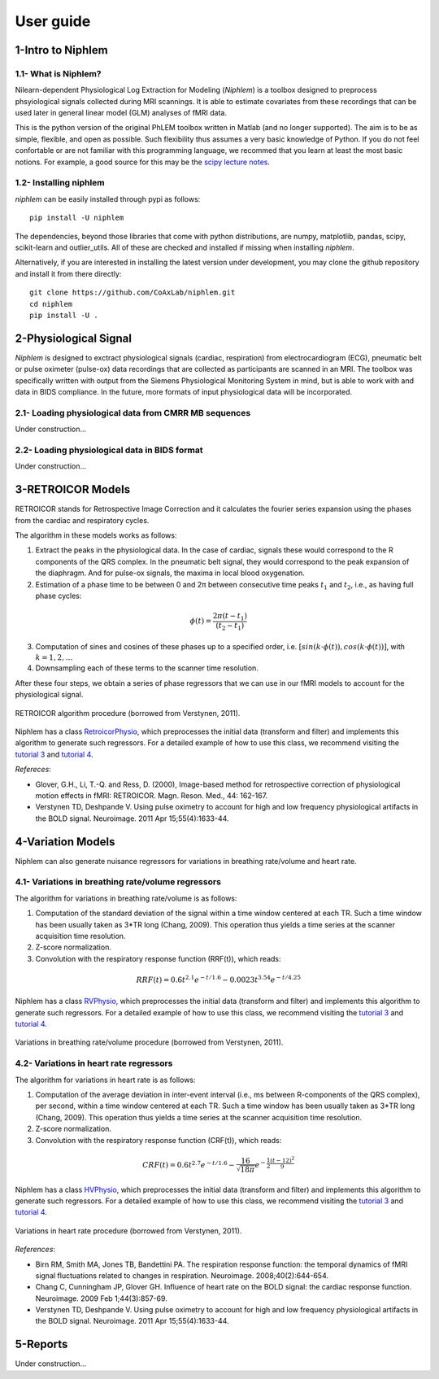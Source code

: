 ================
 User guide
================


1-Intro to Niphlem
====================

1.1- What is Niphlem?
------------------------

Nilearn-dependent Physiological Log Extraction for Modeling (*Niphlem*) is a toolbox designed to preprocess phsyiological signals collected during MRI scannings. It is able to estimate covariates from these recordings that can be used later in general linear model (GLM) analyses of fMRI data. 

This is the python version of the original PhLEM toolbox written in Matlab (and no longer supported). The aim is to be as simple, flexible, and open as possible. Such flexibility thus assumes a very basic knowledge of Python. If you do not feel confortable or are not familiar with this programming language, we recommed that you learn at least the most basic notions. For example, a good source for this may be the `scipy lecture notes <http://scipy-lectures.org/>`_.

1.2- Installing niphlem
------------------------

*niphlem* can be easily installed through pypi as follows::

    pip install -U niphlem

The dependencies, beyond those libraries that come with python distributions, are numpy, matplotlib, pandas, scipy, scikit-learn and outlier_utils. All of these are checked and installed if missing when installing *niphlem*.

Alternatively, if you are interested in installing the latest version under development, you may clone the github repository and install it from there directly::

    git clone https://github.com/CoAxLab/niphlem.git
    cd niphlem
    pip install -U .


2-Physiological Signal
======================

*Niphlem* is designed to exctract physiological signals (cardiac, respiration) from electrocardiogram (ECG), pneumatic belt or pulse oximeter (pulse-ox) data recordings that are collected as participants are scanned in an MRI. The toolbox was specifically written with output from the Siemens Physiological Monitoring System in mind, but is able to work with and data in BIDS compliance. In the future, more formats of input physiological data will be incorporated.

2.1- Loading physiological data from CMRR MB sequences
------------------------------------------------------------

Under construction...

2.2- Loading physiological data in BIDS format
------------------------------------------------------------

Under construction...

3-RETROICOR Models
====================

RETROICOR stands for Retrospective Image Correction and it calculates the fourier series expansion using the phases from the cardiac and respiratory cycles.

The algorithm in these models works as follows:

1. Extract the peaks in the physiological data. In the case of cardiac, signals these would correspond to the R components of the QRS complex. In the pneumatic belt signal, they would correspond to the peak expansion of the diaphragm. And for pulse-ox signals, the maxima in local blood oxygenation.

2. Estimation of a phase time to be between 0 and 2π between consecutive time peaks :math:`t_1` and :math:`t_2`, i.e., as having full phase cycles:

.. math::

   \phi(t) = \frac{2\pi (t - t_1)}{(t_2-t_1)}

3. Computation of sines and cosines of these phases up to a specified order, i.e. :math:`[sin(k\cdot\phi(t)), cos(k\cdot\phi(t))]`, with :math:`k=1,2,\dots`
4. Downsampling each of these terms to the scanner time resolution.

After these four steps, we obtain a series of phase regressors that we can use in our fMRI models to account for the physiological signal.

.. figure:: images/retroicor_1.jpg
   :align: center

   RETROICOR algorithm procedure (borrowed from Verstynen, 2011).


Niphlem has a class `RetroicorPhysio <https://coaxlab.github.io/niphlem/api.html#niphlem.models.RetroicorPhysio>`_, which preprocesses the initial data (transform and filter) and implements this algorithm to generate such regressors. For a detailed example of how to use this class, we recommend visiting the `tutorial 3 <https://coaxlab.github.io/niphlem/tutorials/tutorial3.html>`_ and `tutorial 4 <https://coaxlab.github.io/niphlem/tutorials/tutorial4.html>`_.

*Refereces*:

- Glover, G.H., Li, T.-Q. and Ress, D. (2000), Image-based method for retrospective correction of physiological motion effects in fMRI: RETROICOR. Magn. Reson. Med., 44: 162-167.
- Verstynen TD, Deshpande V. Using pulse oximetry to account for high and low frequency physiological artifacts in the BOLD signal. Neuroimage. 2011 Apr 15;55(4):1633-44.

4-Variation Models
====================

Niphlem can also generate nuisance regressors for variations in breathing rate/volume and heart rate.


4.1- Variations in breathing rate/volume regressors
------------------------------------------------------------

The algorithm for variations in breathing rate/volume is as follows:

1. Computation of the standard deviation of the signal within a time window centered at each TR. Such a time window has been usually taken as 3*TR long (Chang, 2009). This operation thus yields a time series at the scanner acquisition time resolution.
2. Z-score normalization.
3. Convolution with the respiratory response function (RRF(t)), which reads:

.. math::

   RRF(t) = 0.6 t^{2.1} e^{-t/1.6} - 0.0023 t^{3.54} e^{-t/4.25}


Niphlem has a class `RVPhysio <https://coaxlab.github.io/niphlem/api.html#niphlem.models.RVPhysio>`_, which preprocesses the initial data (transform and filter) and implements this algorithm to generate such regressors. For a detailed example of how to use this class, we recommend visiting the `tutorial 3 <https://coaxlab.github.io/niphlem/tutorials/tutorial3.html>`_ and `tutorial 4 <https://coaxlab.github.io/niphlem/tutorials/tutorial4.html>`_.


.. figure:: images/variations_rv.jpg
   :align: center

   Variations in breathing rate/volume procedure (borrowed from Verstynen, 2011).


4.2- Variations in heart rate regressors
------------------------------------------------------------

The algorithm for variations in heart rate is as follows:

1. Computation of the average deviation in inter-event interval (i.e., ms between R-components of the QRS complex), per second,  within a time window centered at each TR. Such a time window has been usually taken as 3*TR long (Chang, 2009). This operation thus yields a time series at the scanner acquisition time resolution.
2. Z-score normalization.
3. Convolution with the respiratory response function (CRF(t)), which reads:

.. math::

   CRF(t) = 0.6 t^{2.7}e^{-t/1.6} - \frac{16}{\sqrt{18 \pi }}e^{-\frac{1}{2}\frac{(t-12)^2}{9}}

Niphlem has a class `HVPhysio <https://coaxlab.github.io/niphlem/api.html#niphlem.models.HVPhysio>`_, which preprocesses the initial data (transform and filter) and implements this algorithm to generate such regressors. For a detailed example of how to use this class, we recommend visiting the `tutorial 3 <https://coaxlab.github.io/niphlem/tutorials/tutorial3.html>`_ and `tutorial 4 <https://coaxlab.github.io/niphlem/tutorials/tutorial4.html>`_.


.. figure:: images/variations_hv.jpg
   :align: center

   Variations in heart rate procedure (borrowed from Verstynen, 2011).


*References*:

- Birn RM, Smith MA, Jones TB, Bandettini PA. The respiration response function: the temporal dynamics of fMRI signal fluctuations related to changes in respiration. Neuroimage. 2008;40(2):644-654.
- Chang C, Cunningham JP, Glover GH. Influence of heart rate on the BOLD signal: the cardiac response function. Neuroimage. 2009 Feb 1;44(3):857-69.
- Verstynen TD, Deshpande V. Using pulse oximetry to account for high and low frequency physiological artifacts in the BOLD signal. Neuroimage. 2011 Apr 15;55(4):1633-44.



5-Reports
====================

Under construction...